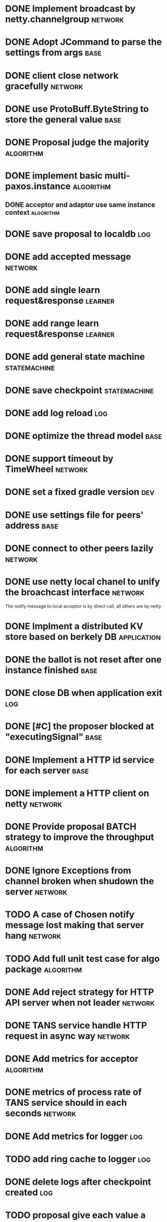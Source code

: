 # Jaxos tasks
* DONE Implement broadcast by netty.channelgroup 									:network:
* DONE Adopt JCommand to parse the settings from args 									:base:
* DONE client close network gracefully 											:network:
* DONE use ProtoBuff.ByteString to store the general value 								:base:
* DONE Proposal judge the majority 											:algorithm:
* DONE implement basic multi-paxos.instance 										:algorithm:
** DONE acceptor and adaptor use same instance context		  :algorithm:
* DONE save proposal to localdb 											:log:
* DONE add accepted message 												:network:
* DONE add single learn request&response 										:learner:
* DONE add range learn request&response 										:learner:
* DONE add general state machine 											:statemachine:
* DONE save checkpoint 													:statemachine:
* DONE add log reload 													:log:
* DONE optimize the thread model 											:base:
* DONE  support timeout by TimeWheel 											:network:
* DONE set a fixed gradle version 											:dev:
* DONE use settings file for peers' address 										:base:
* DONE connect to other peers lazily											:network:
* DONE use netty local chanel to unify the broachcast interface 							:network:
  The notify message to local acceptor is by direct call, all others 
are by netty
* DONE Implment a distributed KV store based on berkely DB 								:application:
* DONE the ballot is not reset after one instance finished 								:base:
* DONE close DB when application exit 											:log:
* DONE [#C] the proposer blocked at "executingSignal" 									:base:
* DONE Implement a HTTP id service for each server 									:base:
* DONE implement a HTTP client on netty 										:network:
* DONE Provide proposal BATCH strategy to improve the throughput 							:algorithm:
* DONE Ignore Exceptions from channel broken when shudown the server 							:network:
* TODO A case of Chosen notify message lost making that server hang 				     :network:
* TODO Add full unit test case for algo package 						   :algorithm:
* DONE Add reject strategy for HTTP API server when not leader 					     :network:
* DONE TANS service handle HTTP request in async way 						     :network:
* DONE Add metrics for acceptor 								   :algorithm:
* DONE metrics of process rate of TANS service should in each seconds 				     :network:
* DONE Add metrics for logger 										 :log:
* TODO add ring cache to logger 									 :log:
* DONE delete logs after checkpoint created 								 :log:
* TODO proposal give each value a unique message id for handling conflict			   :algorithm:
* TODO Improve the Velometer component, let compute return pair of (t, elapsed) 		     :metrics:
* TODO send checkpoint to learner if required logs were deleted 				     :learner:
* TODO Change HTTP response format from text to JSON 						 :application:
* TODO Add ignore leader parameter to HTTP request 						 :application:
* TODO Metrics support Promethus 								     :metrics:
* Issues
** TODO [#C] Netty print ERROR message [[file:caselog/netty-error.log][logs]]
** TODO client hang when getting redirect to a not given server address 			      :client:
** TODO conflict propose cause some log dropped [[file:caselog/version-error.log][version error]]					   :algorithm:

